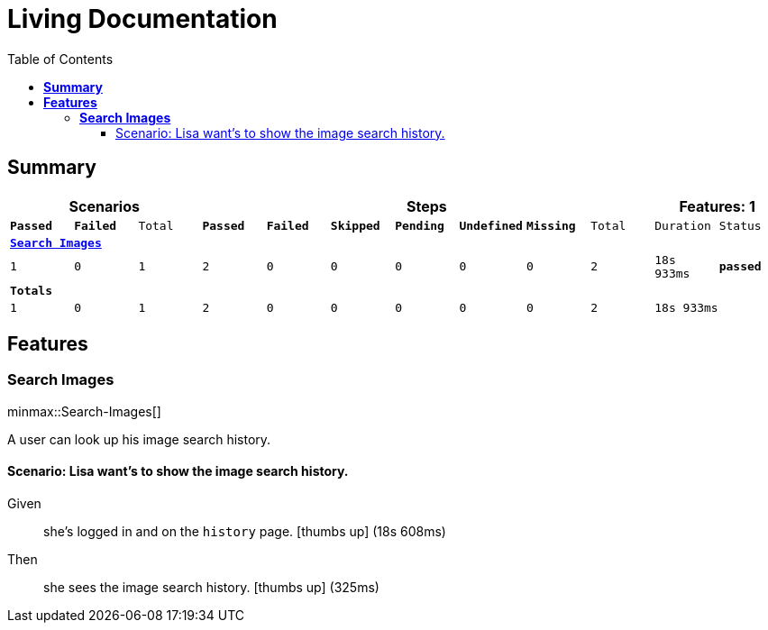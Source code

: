 :toc: right
:backend: html5
:doctitle: Living Documentation
:doctype: book
:icons: font
:!numbered:
:!linkcss:
:sectanchors:
:sectlink:
:docinfo:
:source-highlighter: highlightjs
:toclevels: 3
:hardbreaks:
:chapter-label: Chapter
:version-label: Version

= *Living Documentation*

== *Summary*
[cols="12*^m", options="header,footer"]
|===
3+|Scenarios 7+|Steps 2+|Features: 1

|[green]#*Passed*#
|[red]#*Failed*#
|Total
|[green]#*Passed*#
|[red]#*Failed*#
|[purple]#*Skipped*#
|[maroon]#*Pending*#
|[yellow]#*Undefined*#
|[blue]#*Missing*#
|Total
|Duration
|Status

12+^|*<<Search-Images>>*
|1
|0
|1
|2
|0
|0
|0
|0
|0
|2
|18s 933ms
|[green]#*passed*#
12+^|*Totals*
|1|0|1|2|0|0|0|0|0|2 2+|18s 933ms
|===

== *Features*

[[Search-Images, Search Images]]
=== *Search Images*

ifndef::backend-pdf[]
minmax::Search-Images[]
endif::[]
****
A user can look up his image search history.
****

==== Scenario: Lisa want's to show the image search history.

==========
Given ::
she's logged in and on the `history` page. icon:thumbs-up[role="green",title="Passed"] [small right]#(18s 608ms)#
Then ::
she sees the image search history. icon:thumbs-up[role="green",title="Passed"] [small right]#(325ms)#
==========

